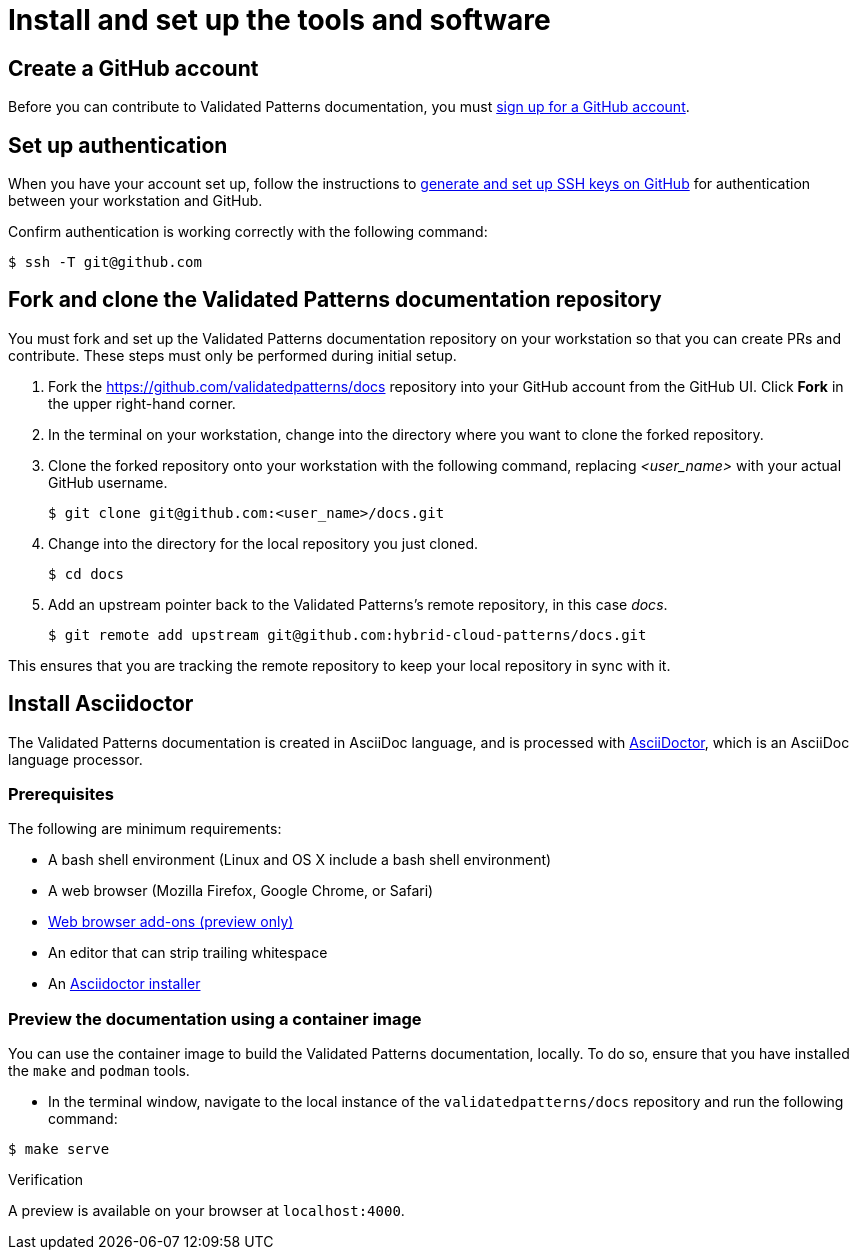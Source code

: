 :_content-type: CONCEPT
:imagesdir: ../../images

[id="contributing-to-docs-tools-and-setup"]
= Install and set up the tools and software

== Create a GitHub account
Before you can contribute to Validated Patterns documentation, you must
https://www.github.com/join[sign up for a GitHub account].

== Set up authentication
When you have your account set up, follow the instructions to
https://help.github.com/articles/generating-ssh-keys/[generate and set up SSH
keys on GitHub] for authentication between your workstation and GitHub.

Confirm authentication is working correctly with the following command:

[source,terminal]
----
$ ssh -T git@github.com
----

== Fork and clone the Validated Patterns documentation repository

You must fork and set up the Validated Patterns documentation repository on your workstation so that you can create PRs and contribute. These steps must only be performed during initial setup.

. Fork the https://github.com/validatedpatterns/docs repository into your
GitHub account from the GitHub UI. Click *Fork* in the upper right-hand corner.

. In the terminal on your workstation, change into the directory where you want
to clone the forked repository.

.  Clone the forked repository onto your workstation with the following
command, replacing _<user_name>_ with your actual GitHub username.
+
[source,terminal]
----
$ git clone git@github.com:<user_name>/docs.git
----

. Change into the directory for the local repository you just cloned.
+
[source,terminal]
----
$ cd docs
----

. Add an upstream pointer back to the Validated Patterns's remote repository, in this
case _docs_.
+
[source,terminal]
----
$ git remote add upstream git@github.com:hybrid-cloud-patterns/docs.git
----

This ensures that you are tracking the remote repository to keep your local
repository in sync with it.

== Install Asciidoctor

The Validated Patterns documentation is created in AsciiDoc language, and is processed with http://asciidoctor.org/[AsciiDoctor], which is an AsciiDoc language processor.

=== Prerequisites

The following are minimum requirements:

* A bash shell environment (Linux and OS X include a bash shell environment)
* A web browser (Mozilla Firefox, Google Chrome, or Safari)
* https://docs.asciidoctor.org/asciidoctor/latest/tooling/#web-browser-add-ons-preview-only[Web browser add-ons (preview only)]
* An editor that can strip trailing whitespace
* An https://docs.asciidoctor.org/asciidoctor/latest/install/[Asciidoctor installer]

=== Preview the documentation using a container image

You can use the container image to build the Validated Patterns documentation, locally. To do so, ensure that you have installed the `make` and `podman` tools.

 * In the terminal window, navigate to the local instance of the `validatedpatterns/docs` repository and run the following command:

[source,terminal]
----
$ make serve
----

.Verification
A preview is available on your browser at `localhost:4000`.
//to-do: Add instructions to "Install Hugo"



